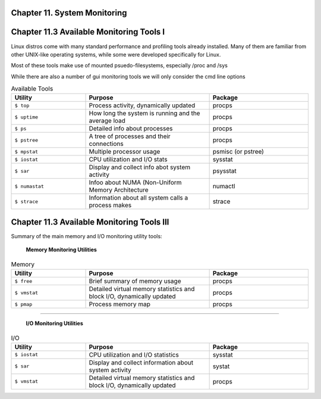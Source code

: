 Chapter 11. System Monitoring
^^^^^^^^^^^^^^^^^^^^^^^^^^^^^


Chapter 11.3 Available Monitoring Tools I
^^^^^^^^^^^^^^^^^^^^^^^^^^^^^^^^^^^^^^^^^

Linux distros come with many standard performance and profiling tools already installed. Many of them are familiar from other UNIX-like operating systems, while some were developed specifically for Linux.

Most of these tools make use of mounted psuedo-filesystems, especially /proc and /sys

While there are also a number of gui monitoring tools we will  only consider the cmd line options




.. csv-table:: Available Tools 
   :header: "Utility", "Purpose", "Package"
   :widths: 30, 50, 40

   "``$ top``", "Process activity, dynamically updated", "procps"
   "``$ uptime``", "How long the system is running and the average load", "procps"
   "``$ ps``", "Detailed info about processes", "procps"
   "``$ pstree``", "A tree of processes and their connections", "procps"
   "``$ mpstat``", "Multiple processor usage", "psmisc (or pstree)"
   "``$ iostat``", "CPU utilization and I/O stats", "sysstat"
   "``$ sar``", "Display and collect info abot system activity", "psysstat"
   "``$ numastat``", "Infoo about NUMA (Non-Uniform Memory Architecture", "numactl"
   "``$ strace``", "Information about all system calls a process makes", "strace"

Chapter 11.3 Available Monitoring Tools III
^^^^^^^^^^^^^^^^^^^^^^^^^^^^^^^^^^^^^^^^^^^

Summary of the main memory and I/O monitoring utility tools:

							**Memory Monitoring Utilities**



.. csv-table:: Memory 
   :header: "Utility", "Purpose", "Package"
   :widths: 30, 50, 40

   "``$ free``", "Brief summary of memory usage", "procps"
   "``$ vmstat``", "Detailed virtual memory statistics and block I/O, dynamically updated", "procps"
   "``$ pmap``", "Process memory map", "procps"


^^^^


							**I/O Monitoring Utilities**


.. csv-table:: I/O 
   :header: "Utility", "Purpose", "Package"
   :widths: 30, 50, 40

   "``$ iostat``", "CPU utilization and I/O statistics", "sysstat"
   "``$ sar``", "Display and collect information about system activity", "systat"
   "``$ vmstat``", "Detailed virtual memory statistics and block I/O, dynamically updated", "procps"

